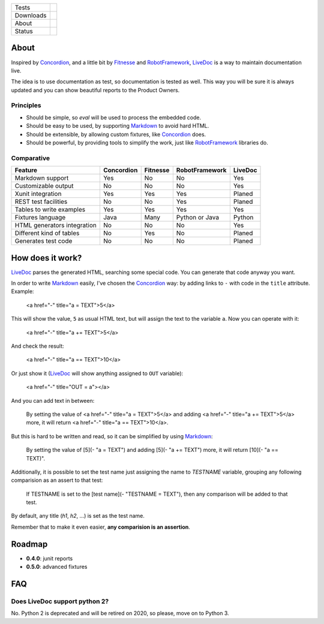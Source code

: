 ====================  =================================================================================
Tests                 |travis| |coveralls|
--------------------  ---------------------------------------------------------------------------------
Downloads             |pip dm| |pip dw| |pip dd|
--------------------  ---------------------------------------------------------------------------------
About                 |pip license| |pip wheel| |pip pyversions| |pip implem|
--------------------  ---------------------------------------------------------------------------------
Status                |version| |status|
====================  =================================================================================

About
=====

Inspired by Concordion_, and a little bit by Fitnesse_ and RobotFramework_, LiveDoc_ is a way to maintain documentation live.

The idea is to use documentation as test, so documentation is tested as well. This way you will be sure it is always updated and you can show beautiful reports to the Product Owners.

Principles
----------

- Should be simple, so `eval` will be used to process the embedded code.
- Should be easy to be used, by supporting Markdown_ to avoid hard HTML.
- Should be extensible, by allowing custom fixtures, like Concordion_ does.
- Should be powerful, by providing tools to simplify the work, just like RobotFramework_ libraries do.

Comparative
-----------

====================================  ==========  ========  ==============  =======
Feature                               Concordion  Fitnesse  RobotFramework  LiveDoc
====================================  ==========  ========  ==============  =======
Markdown support                      Yes         No        No              Yes
Customizable output                   No          No        No              Yes
Xunit integration                     Yes         Yes       Yes             Planed
REST test facilities                  No          No        Yes             Planed
Tables to write examples              Yes         Yes       Yes             Yes
Fixtures language                     Java        Many      Python or Java  Python
HTML generators integration           No          No        No              Yes
Different kind of tables              No          Yes       No              Planed
Generates test code                   No          No        No              Planed
====================================  ==========  ========  ==============  =======

How does it work?
=================

LiveDoc_ parses the generated HTML, searching some special code. You can generate that code anyway you want.

In order to write Markdown_ easily, I've chosen the Concordion_ way: by adding links to ``-`` with code in the ``title`` attribute. Example:

    <a href="-" title="a = TEXT">5</a>

This will show the value, ``5`` as usual HTML text, but will assign the text to the variable ``a``. Now you can operate with it:

    <a href="-" title="a += TEXT">5</a>

And check the result:

    <a href="-" title="a == TEXT">10</a>

Or just show it (LiveDoc_ will show anything assigned to ``OUT`` variable):

    <a href="-" title="OUT = a"></a>

And you can add text in between:

    By setting the value of <a href="-" title="a = TEXT">5</a> and adding <a href="-" title="a += TEXT">5</a> more, it will return <a href="-" title="a == TEXT">10</a>.

But this is hard to be written and read, so it can be simplified by using Markdown_:

    By setting the value of [5](- "a = TEXT") and adding [5](- "a += TEXT") more, it will return [10](- "a == TEXT)".

Additionally, it is possible to set the test name just assigning the name to `TESTNAME` variable, grouping any following comparision as an assert to that test:

    If TESTNAME is set to the [test name](- "TESTNAME = TEXT"), then any comparison will be added to that test.

By default, any title (`h1`, `h2`, ...) is set as the test name.

Remember that to make it even easier, **any comparision is an assertion**.


Roadmap
=======

- **0.4.0**: junit reports
- **0.5.0**: advanced fixtures

FAQ
===

Does LiveDoc support python 2?
------------------------------

No. Python 2 is deprecated and will be retired on 2020, so please, move on to Python 3.


.. |travis| image:: https://img.shields.io/travis/magmax/livedoc/master.svg
  :target: `Travis`_
  :alt: Travis results

.. |coveralls| image:: https://img.shields.io/coveralls/magmax/livedoc.svg
  :target: `Coveralls`_
  :alt: Coveralls results_

.. |pip version| image:: https://img.shields.io/pypi/v/livedoc.svg
    :target: https://pypi.python.org/pypi/livedoc
    :alt: Latest PyPI version

.. |pip dm| image:: https://img.shields.io/pypi/dm/livedoc.svg
    :target: https://pypi.python.org/pypi/livedoc
    :alt: Last month downloads from pypi

.. |pip dw| image:: https://img.shields.io/pypi/dw/livedoc.svg
    :target: https://pypi.python.org/pypi/livedoc
    :alt: Last week downloads from pypi

.. |pip dd| image:: https://img.shields.io/pypi/dd/livedoc.svg
    :target: https://pypi.python.org/pypi/livedoc
    :alt: Yesterday downloads from pypi

.. |pip license| image:: https://img.shields.io/pypi/l/livedoc.svg
    :target: https://pypi.python.org/pypi/livedoc
    :alt: License

.. |pip wheel| image:: https://img.shields.io/pypi/wheel/livedoc.svg
    :target: https://pypi.python.org/pypi/livedoc
    :alt: Wheel

.. |pip pyversions| image::  	https://img.shields.io/pypi/pyversions/livedoc.svg
    :target: https://pypi.python.org/pypi/livedoc
    :alt: Python versions

.. |pip implem| image::  	https://img.shields.io/pypi/implementation/livedoc.svg
    :target: https://pypi.python.org/pypi/livedoc
    :alt: Python interpreters

.. |status| image::	https://img.shields.io/pypi/status/livedoc.svg
    :target: https://pypi.python.org/pypi/livedoc
    :alt: Status

.. |version| image:: https://img.shields.io/pypi/v/livedoc.svg
    :target: https://pypi.python.org/pypi/livedoc
    :alt: Status



.. _Travis: https://travis-ci.org/magmax/livedoc
.. _Coveralls: https://coveralls.io/r/magmax/livedoc

.. _@magmax9: https://twitter.com/magmax9
.. _Concordion: http://concordion.org
.. _LiveDoc: https://github.com/magmax/livedoc
.. _Fitnesse: http://fitnesse.org/
.. _RobotFramework: http://robotframework.org/
.. _Markdown: https://daringfireball.net/projects/markdown/


